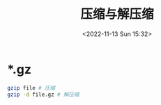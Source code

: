 #+TITLE: 压缩与解压缩
#+DATE: <2022-11-13 Sun 15:32>
#+TAGS[]: 技术

* *.gz

#+BEGIN_SRC sh
    gzip file # 压缩
    gzip -d file.gz # 解压缩
#+END_SRC
